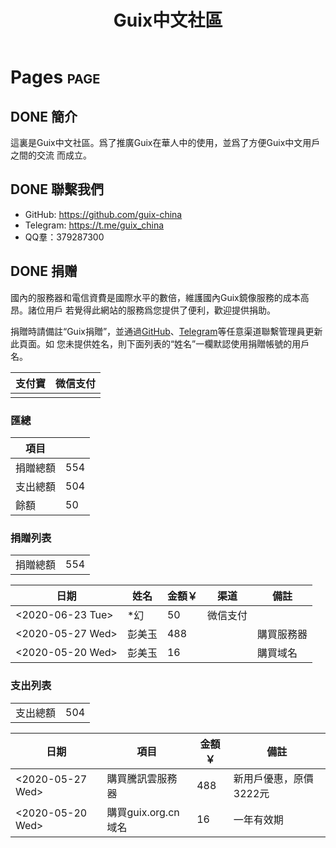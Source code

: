 #+TITLE: Guix中文社區

#+HUGO_BASE_DIR: ..
#+seq_todo: TODO DRAFT DONE
#+property: header-args :eval no

* Pages                                                                   :page:
  :PROPERTIES:
  :EXPORT_HUGO_SECTION: /
  :EXPORT_HUGO_WEIGHT: auto
  :END:

** DONE 簡介
   CLOSED: [2020-05-14 Thu 12:01]
   :PROPERTIES:
   :EXPORT_FILE_NAME: about
   :END:
   :LOGBOOK:
   - State "DONE"       from "TODO"       [2020-05-14 Thu 12:01]
   :END:

這裏是Guix中文社區。爲了推廣Guix在華人中的使用，並爲了方便Guix中文用戶之間的交流
而成立。

** DONE 聯繫我們
   CLOSED: [2020-05-14 Thu 12:02]
   :PROPERTIES:
   :EXPORT_FILE_NAME: contact
   :END:
   :LOGBOOK:
   - State "DONE"       from "TODO"       [2020-05-14 Thu 12:02]
   :END:

   - GitHub: https://github.com/guix-china
   - Telegram: [[https://t.me/guix_china][https://t.me/guix_china]]
   - QQ羣：379287300

** DONE 捐赠
   CLOSED: [2020-06-12 Fri 16:26]
   :PROPERTIES:
   :EXPORT_FILE_NAME: donate
   :END:

國內的服務器和電信資費是國際水平的數倍，維護國內Guix鏡像服務的成本高昂。諸位用戶
若覺得此網站的服務爲您提供了便利，歡迎提供捐助。

捐贈時請備註“Guix捐贈”，並通過[[https://github.com/guix-china/guix-china.github.io/issues/1][GitHub]]、[[https://guix-china.github.io/contact/][Telegram]]等任意渠道聯繫管理員更新此頁面。如
您未提供姓名，則下面列表的“姓名”一欄默認使用捐贈帳號的用戶名。

| 支付寶                      | 微信支付                        |
|-----------------------------+---------------------------------|
| [[../static/images/alipay.png]] | [[../static/images/wechat-pay.png]] |

*** 匯總

| 項目     |     |
|----------+-----|
| 捐贈總額 | 554 |
| 支出總額 | 504 |
| 餘額     |  50 |
#+TBLFM: @2$2=vsum(remote(donations,@I$3..@>$3))::@3$2=vsum(remote(expenses,@I$3..@>$3))::@4$2=@2$2-@3$2

*** 捐贈列表

| 捐贈總額 | 554 |
#+TBLFM: @1$2=vsum(remote(donations,@I$3..@>$3))

#+NAME: donations
| 日期             | 姓名   | 金額￥ | 渠道     | 備註       |
|------------------+--------+--------+----------+------------|
| <2020-06-23 Tue> | *幻    |     50 | 微信支付 |            |
| <2020-05-27 Wed> | 彭美玉 |    488 |          | 購買服務器 |
| <2020-05-20 Wed> | 彭美玉 |     16 |          | 購買域名   |

*** 支出列表

| 支出總額 | 504 |
#+TBLFM: @1$2=vsum(remote(expenses,@I$3..@>$3))

#+NAME: expenses
| 日期             | 項目                | 金額￥ | 備註                   |
|------------------+---------------------+--------+------------------------|
| <2020-05-27 Wed> | 購買騰訊雲服務器    |    488 | 新用戶優惠，原價3222元 |
| <2020-05-20 Wed> | 購買guix.org.cn域名 |     16 | 一年有效期             |
